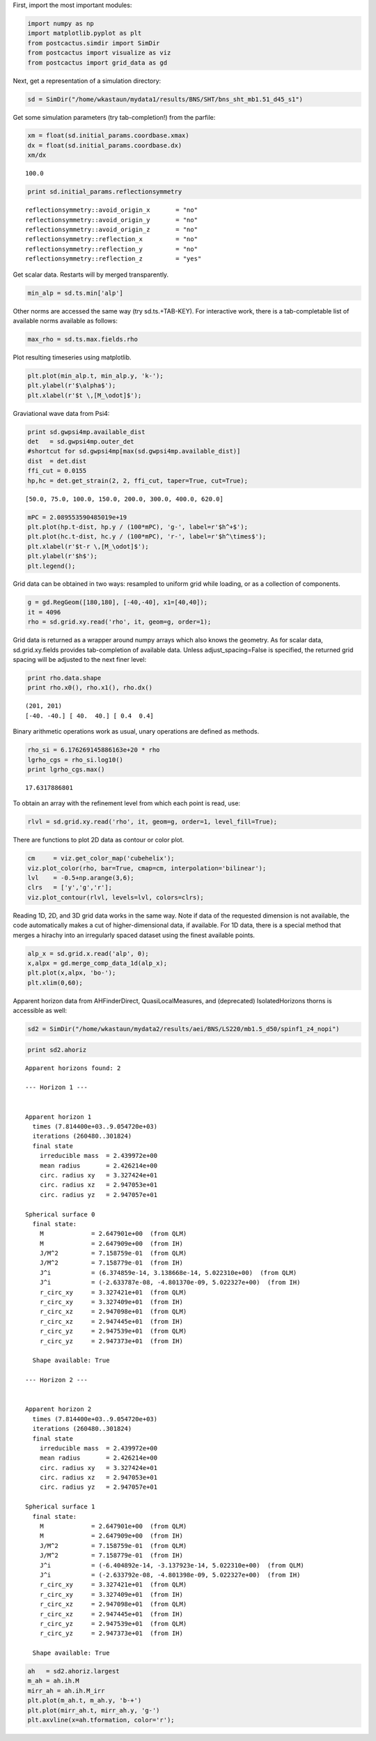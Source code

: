 
First, import the most important modules:

.. code:: python

    import numpy as np
    import matplotlib.pyplot as plt
    from postcactus.simdir import SimDir
    from postcactus import visualize as viz
    from postcactus import grid_data as gd

Next, get a representation of a simulation directory:

.. code:: python

    sd = SimDir("/home/wkastaun/mydata1/results/BNS/SHT/bns_sht_mb1.51_d45_s1")

Get some simulation parameters (try tab-completion!) from the parfile:

.. code:: python

    xm = float(sd.initial_params.coordbase.xmax)
    dx = float(sd.initial_params.coordbase.dx)
    xm/dx




.. parsed-literal::

    100.0



.. code:: python

    print sd.initial_params.reflectionsymmetry


.. parsed-literal::

    reflectionsymmetry::avoid_origin_x       = "no"
    reflectionsymmetry::avoid_origin_y       = "no"
    reflectionsymmetry::avoid_origin_z       = "no"
    reflectionsymmetry::reflection_x         = "no"
    reflectionsymmetry::reflection_y         = "no"
    reflectionsymmetry::reflection_z         = "yes"


Get scalar data. Restarts will by merged transparently.

.. code:: python

    min_alp = sd.ts.min['alp']

Other norms are accessed the same way (try sd.ts.+TAB-KEY). For
interactive work, there is a tab-completable list of available norms
available as follows:

.. code:: python

    max_rho = sd.ts.max.fields.rho

Plot resulting timeseries using matplotlib.

.. code:: python

    plt.plot(min_alp.t, min_alp.y, 'k-');
    plt.ylabel(r'$\alpha$');
    plt.xlabel(r'$t \,[M_\odot]$');



.. image:: output_12_0.png


Graviational wave data from Psi4:

.. code:: python

    print sd.gwpsi4mp.available_dist
    det   = sd.gwpsi4mp.outer_det
    #shortcut for sd.gwpsi4mp[max(sd.gwpsi4mp.available_dist)]
    dist  = det.dist
    ffi_cut = 0.0155
    hp,hc = det.get_strain(2, 2, ffi_cut, taper=True, cut=True);


.. parsed-literal::

    [50.0, 75.0, 100.0, 150.0, 200.0, 300.0, 400.0, 620.0]


.. code:: python

    mPC = 2.089553590485019e+19 
    plt.plot(hp.t-dist, hp.y / (100*mPC), 'g-', label=r'$h^+$');
    plt.plot(hc.t-dist, hc.y / (100*mPC), 'r-', label=r'$h^\times$');
    plt.xlabel(r'$t-r \,[M_\odot]$');
    plt.ylabel(r'$h$');
    plt.legend();



.. image:: output_15_0.png


Grid data can be obtained in two ways: resampled to uniform grid while
loading, or as a collection of components.

.. code:: python

    g = gd.RegGeom([180,180], [-40,-40], x1=[40,40]);
    it = 4096
    rho = sd.grid.xy.read('rho', it, geom=g, order=1);

Grid data is returned as a wrapper around numpy arrays which also knows
the geometry. As for scalar data, sd.grid.xy.fields provides
tab-completion of available data. Unless adjust\_spacing=False is
specified, the returned grid spacing will be adjusted to the next finer
level:

.. code:: python

    print rho.data.shape
    print rho.x0(), rho.x1(), rho.dx()


.. parsed-literal::

    (201, 201)
    [-40. -40.] [ 40.  40.] [ 0.4  0.4]


Binary arithmetic operations work as usual, unary operations are defined
as methods.

.. code:: python

    rho_si = 6.176269145886163e+20 * rho
    lgrho_cgs = rho_si.log10()
    print lgrho_cgs.max()


.. parsed-literal::

    17.6317886801


To obtain an array with the refinement level from which each point is
read, use:

.. code:: python

    rlvl = sd.grid.xy.read('rho', it, geom=g, order=1, level_fill=True);

There are functions to plot 2D data as contour or color plot.

.. code:: python

    cm     = viz.get_color_map('cubehelix');
    viz.plot_color(rho, bar=True, cmap=cm, interpolation='bilinear');
    lvl    = -0.5+np.arange(3,6);
    clrs   = ['y','g','r'];
    viz.plot_contour(rlvl, levels=lvl, colors=clrs);



.. image:: output_25_0.png


Reading 1D, 2D, and 3D grid data works in the same way. Note if data of
the requested dimension is not available, the code automatically makes a
cut of higher-dimensional data, if available. For 1D data, there is a
special method that merges a hirachy into an irregularly spaced dataset
using the finest available points.

.. code:: python

    alp_x = sd.grid.x.read('alp', 0);
    x,alpx = gd.merge_comp_data_1d(alp_x);
    plt.plot(x,alpx, 'bo-');
    plt.xlim(0,60);



.. image:: output_27_0.png


Apparent horizon data from AHFinderDirect, QuasiLocalMeasures, and
(deprecated) IsolatedHorizons thorns is accessible as well:

.. code:: python

    sd2 = SimDir("/home/wkastaun/mydata2/results/aei/BNS/LS220/mb1.5_d50/spinf1_z4_nopi")

.. code:: python

    print sd2.ahoriz


.. parsed-literal::

    Apparent horizons found: 2
    
    --- Horizon 1 ---
    
    
    Apparent horizon 1
      times (7.814400e+03..9.054720e+03)
      iterations (260480..301824)
      final state
        irreducible mass  = 2.439972e+00
        mean radius       = 2.426214e+00  
        circ. radius xy   = 3.327424e+01
        circ. radius xz   = 2.947053e+01
        circ. radius yz   = 2.947057e+01
    
    Spherical surface 0
      final state:
        M             = 2.647901e+00  (from QLM)
        M             = 2.647909e+00  (from IH)
        J/M^2         = 7.158759e-01  (from QLM)
        J/M^2         = 7.158779e-01  (from IH)
        J^i           = (6.374859e-14, 3.138668e-14, 5.022310e+00)  (from QLM)
        J^i           = (-2.633787e-08, -4.801370e-09, 5.022327e+00)  (from IH)
        r_circ_xy     = 3.327421e+01  (from QLM)
        r_circ_xy     = 3.327409e+01  (from IH)
        r_circ_xz     = 2.947098e+01  (from QLM)
        r_circ_xz     = 2.947445e+01  (from IH)
        r_circ_yz     = 2.947539e+01  (from QLM)
        r_circ_yz     = 2.947373e+01  (from IH)
    
      Shape available: True
    
    --- Horizon 2 ---
    
    
    Apparent horizon 2
      times (7.814400e+03..9.054720e+03)
      iterations (260480..301824)
      final state
        irreducible mass  = 2.439972e+00
        mean radius       = 2.426214e+00  
        circ. radius xy   = 3.327424e+01
        circ. radius xz   = 2.947053e+01
        circ. radius yz   = 2.947057e+01
    
    Spherical surface 1
      final state:
        M             = 2.647901e+00  (from QLM)
        M             = 2.647909e+00  (from IH)
        J/M^2         = 7.158759e-01  (from QLM)
        J/M^2         = 7.158779e-01  (from IH)
        J^i           = (-6.404892e-14, -3.137923e-14, 5.022310e+00)  (from QLM)
        J^i           = (-2.633792e-08, -4.801398e-09, 5.022327e+00)  (from IH)
        r_circ_xy     = 3.327421e+01  (from QLM)
        r_circ_xy     = 3.327409e+01  (from IH)
        r_circ_xz     = 2.947098e+01  (from QLM)
        r_circ_xz     = 2.947445e+01  (from IH)
        r_circ_yz     = 2.947539e+01  (from QLM)
        r_circ_yz     = 2.947373e+01  (from IH)
    
      Shape available: True
    


.. code:: python

    ah   = sd2.ahoriz.largest
    m_ah = ah.ih.M
    mirr_ah = ah.ih.M_irr
    plt.plot(m_ah.t, m_ah.y, 'b-+')
    plt.plot(mirr_ah.t, mirr_ah.y, 'g-')
    plt.axvline(x=ah.tformation, color='r');



.. image:: output_31_0.png


